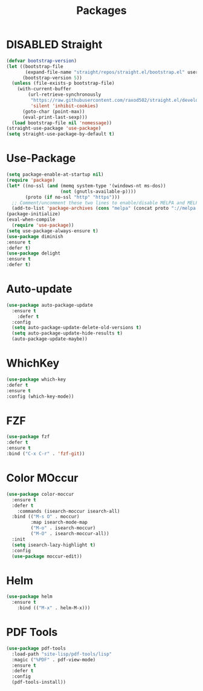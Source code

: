 #+TITLE: Packages
#+STARTUP: indent
#+TODO: (a) | DISABLED(d)

* DISABLED Straight
#+BEGIN_SRC emacs-lisp
(defvar bootstrap-version)
(let ((bootstrap-file
       (expand-file-name "straight/repos/straight.el/bootstrap.el" user-emacs-directory))
      (bootstrap-version 5))
  (unless (file-exists-p bootstrap-file)
    (with-current-buffer
        (url-retrieve-synchronously
         "https://raw.githubusercontent.com/raxod502/straight.el/develop/install.el"
         'silent 'inhibit-cookies)
      (goto-char (point-max))
      (eval-print-last-sexp)))
  (load bootstrap-file nil 'nomessage))
(straight-use-package 'use-package)
(setq straight-use-package-by-default t)
#+END_SRC
* Use-Package
#+BEGIN_SRC emacs-lisp
(setq package-enable-at-startup nil)
(require 'package)
(let* ((no-ssl (and (memq system-type '(windows-nt ms-dos))
                    (not (gnutls-available-p))))
       (proto (if no-ssl "http" "https")))
  ;; Comment/uncomment these two lines to enable/disable MELPA and MELPA Stable as desired
  (add-to-list 'package-archives (cons "melpa" (concat proto "://melpa.org/packages/")) t))
(package-initialize)
(eval-when-compile
  (require 'use-package))
(setq use-package-always-ensure t) 
(use-package diminish
:ensure t
:defer t)
(use-package delight
:ensure t
:defer t)
#+END_SRC
* Auto-update
#+BEGIN_SRC emacs-lisp
(use-package auto-package-update
  :ensure t
    :defer t
  :config
  (setq auto-package-update-delete-old-versions t)
  (setq auto-package-update-hide-results t)
  (auto-package-update-maybe))
#+END_SRC
* WhichKey
#+BEGIN_SRC emacs-lisp
(use-package which-key
:defer t
:ensure t
:config (which-key-mode))
#+END_SRC

* FZF
#+BEGIN_SRC emacs-lisp
(use-package fzf
:defer t
:ensure t
:bind ("C-x C-r" . 'fzf-git))
#+END_SRC

* Color MOccur
#+BEGIN_SRC emacs-lisp
(use-package color-moccur
  :ensure t
  :defer t
    :commands (isearch-moccur isearch-all)
  :bind (("M-s O" . moccur)
         :map isearch-mode-map
         ("M-o" . isearch-moccur)
         ("M-O" . isearch-moccur-all))
  :init
  (setq isearch-lazy-highlight t)
  :config
  (use-package moccur-edit))
#+END_SRC
* Helm
#+BEGIN_SRC emacs-lisp
(use-package helm
  :ensure t
    :bind (("M-x" . helm-M-x)))
#+END_SRC

* PDF Tools
#+BEGIN_SRC emacs-lisp
(use-package pdf-tools
  :load-path "site-lisp/pdf-tools/lisp"
  :magic ("%PDF" . pdf-view-mode)
  :ensure t
  :defer t
  :config
  (pdf-tools-install))
#+END_SRC
